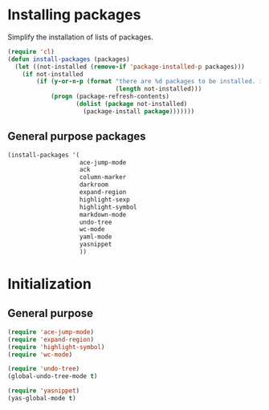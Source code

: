 #+TITLE Packages

* Installing packages
  Simplify the installation of lists of packages.
#+begin_src emacs-lisp
  (require 'cl)
  (defun install-packages (packages)
    (let ((not-installed (remove-if 'package-installed-p packages)))
      (if not-installed
          (if (y-or-n-p (format "there are %d packages to be installed. install them? "
                                (length not-installed)))
              (progn (package-refresh-contents)
                     (dolist (package not-installed)
                       (package-install package)))))))
#+end_src

** General purpose packages
#+begin_src emacs-lisp
  (install-packages '(
                      ace-jump-mode
                      ack
                      column-marker
                      darkroom
                      expand-region
                      highlight-sexp
                      highlight-symbol
                      markdown-mode
                      undo-tree
                      wc-mode
                      yaml-mode
                      yasnippet
                      ))
#+end_src
* Initialization
** General purpose
#+begin_src emacs-lisp
  (require 'ace-jump-mode)
  (require 'expand-region)
  (require 'highlight-symbol)
  (require 'wc-mode)

  (require 'undo-tree)
  (global-undo-tree-mode t)

  (require 'yasnippet)
  (yas-global-mode t)
#+end_src
